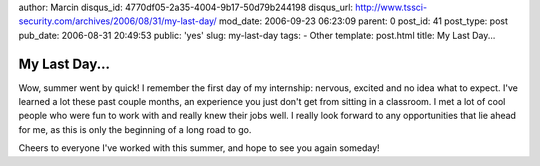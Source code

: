 author: Marcin
disqus_id: 4770df05-2a35-4004-9b17-50d79b244198
disqus_url: http://www.tssci-security.com/archives/2006/08/31/my-last-day/
mod_date: 2006-09-23 06:23:09
parent: 0
post_id: 41
post_type: post
pub_date: 2006-08-31 20:49:53
public: 'yes'
slug: my-last-day
tags:
- Other
template: post.html
title: My Last Day...

My Last Day...
##############

Wow, summer went by quick! I remember the first day of my internship:
nervous, excited and no idea what to expect. I've learned a lot these
past couple months, an experience you just don't get from sitting in a
classroom. I met a lot of cool people who were fun to work with and
really knew their jobs well. I really look forward to any opportunities
that lie ahead for me, as this is only the beginning of a long road to
go.

Cheers to everyone I've worked with this summer, and hope to see you
again someday!
